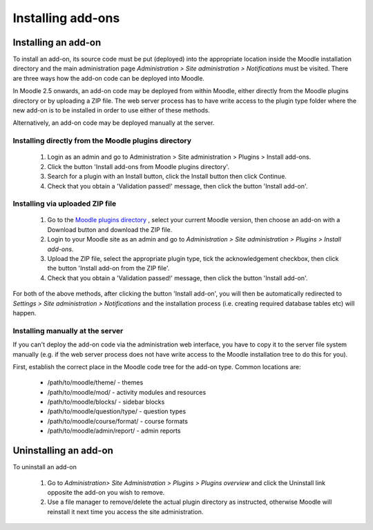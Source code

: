.. _installing_add-ons

Installing add-ons
===================

Installing an add-on
----------------------
To install an add-on, its source code must be put (deployed) into the appropriate location inside the Moodle installation directory and the main administration page *Administration > Site administration > Notifications* must be visited. There are three ways how the add-on code can be deployed into Moodle.

In Moodle 2.5 onwards, an add-on code may be deployed from within Moodle, either directly from the Moodle plugins directory or by uploading a ZIP file. The web server process has to have write access to the plugin type folder where the new add-on is to be installed in order to use either of these methods.

Alternatively, an add-on code may be deployed manually at the server.

Installing directly from the Moodle plugins directory
^^^^^^^^^^^^^^^^^^^^^^^^^^^^^^^^^^^^^^^^^^^^^^^^^^^^^^^

    1. Login as an admin and go to Administration > Site administration > Plugins > Install add-ons.
    2. Click the button 'Install add-ons from Moodle plugins directory'.
    3. Search for a plugin with an Install button, click the Install button then click Continue.
    4. Check that you obtain a 'Validation passed!' message, then click the button 'Install add-on'. 
    
Installing via uploaded ZIP file
^^^^^^^^^^^^^^^^^^^^^^^^^^^^^^^^^^

    1. Go to the `Moodle plugins directory <https://moodle.org/plugins>`_ , select your current Moodle version, then choose an add-on with a Download button and download the ZIP file.
    2. Login to your Moodle site as an admin and go to *Administration > Site administration > Plugins > Install add-ons*.
    3. Upload the ZIP file, select the appropriate plugin type, tick the acknowledgement checkbox, then click the button 'Install add-on from the ZIP file'.
    4. Check that you obtain a 'Validation passed!' message, then click the button 'Install add-on'. 

For both of the above methods, after clicking the button 'Install add-on', you will then be automatically redirected to *Settings > Site administration > Notifications* and the installation process (i.e. creating required database tables etc) will happen. 

Installing manually at the server
^^^^^^^^^^^^^^^^^^^^^^^^^^^^^^^^^^^
If you can't deploy the add-on code via the administration web interface, you have to copy it to the server file system manually (e.g. if the web server process does not have write access to the Moodle installation tree to do this for you).

First, establish the correct place in the Moodle code tree for the add-on type. Common locations are:

    * /path/to/moodle/theme/ - themes
    * /path/to/moodle/mod/ - activity modules and resources
    * /path/to/moodle/blocks/ - sidebar blocks
    * /path/to/moodle/question/type/ - question types
    * /path/to/moodle/course/format/ - course formats
    * /path/to/moodle/admin/report/ - admin reports 
    


Uninstalling an add-on
-----------------------
To uninstall an add-on

    1. Go to *Administration> Site Administration > Plugins > Plugins overview* and click the Uninstall link opposite the add-on you wish to remove.
    2. Use a file manager to remove/delete the actual plugin directory as instructed, otherwise Moodle will reinstall it next time you access the site administration.
    
    
    
    
    
    
    
    
